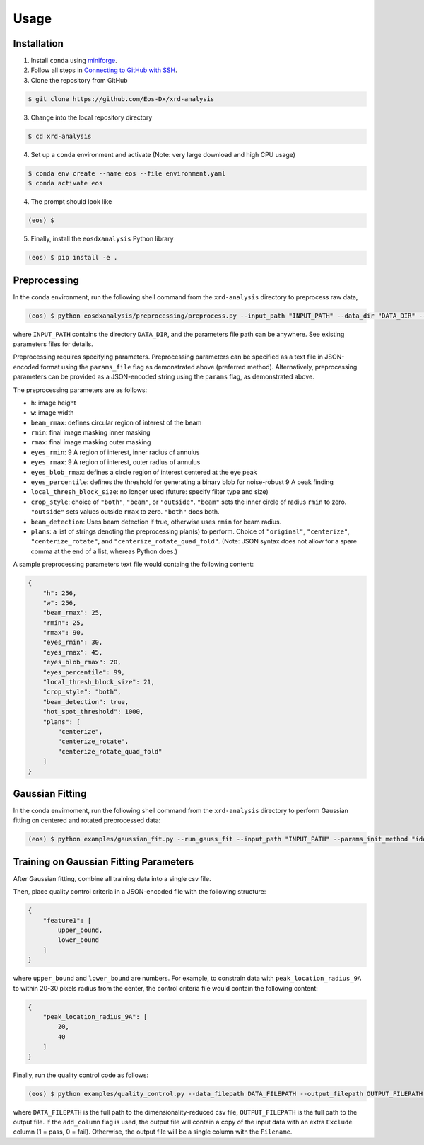 Usage
=====

Installation
------------

1. Install ``conda`` using `miniforge <https://github.com/conda-forge/miniforge>`_.

2. Follow all steps in `Connecting to GitHub with SSH <https://docs.github.com/en/authentication/connecting-to-github-with-ssh>`_.

3. Clone the repository from GitHub

.. code-block:: console

    $ git clone https://github.com/Eos-Dx/xrd-analysis

3. Change into the local repository directory

.. code-block:: console

    $ cd xrd-analysis

4. Set up a ``conda`` environment and activate (Note: very large download and high CPU usage)

.. code-block:: console

    $ conda env create --name eos --file environment.yaml
    $ conda activate eos

4. The prompt should look like 

.. code-block:: console

    (eos) $ 

5. Finally, install the ``eosdxanalysis`` Python library

.. code-block:: console

    (eos) $ pip install -e .

Preprocessing
-------------

In the conda environment, run the following shell command from the ``xrd-analysis`` directory to preprocess raw data,

.. code-block:: console

    (eos) $ python eosdxanalysis/preprocessing/preprocess.py --input_path "INPUT_PATH" --data_dir "DATA_DIR" --params_file "PARAMETERS_FILE_PATH"

where ``INPUT_PATH`` contains the directory ``DATA_DIR``, and the parameters file path can be anywhere. See existing parameters files for details.

Preprocessing requires specifying parameters. Preprocessing parameters can be specified as a text file in JSON-encoded format using the ``params_file`` flag as demonstrated above (preferred method). Alternatively, preprocessing parameters can be provided as a JSON-encoded string using the ``params`` flag, as demonstrated above.

The preprocessing parameters are as follows:

* ``h``: image height
* ``w``: image width
* ``beam_rmax``: defines circular region of interest of the beam
* ``rmin``: final image masking inner masking
* ``rmax``: final image masking outer masking
* ``eyes_rmin``: 9 A region of interest, inner radius of annulus
* ``eyes_rmax``: 9 A region of interest, outer radius of annulus
* ``eyes_blob_rmax``: defines a circle region of interest centered at the eye peak
* ``eyes_percentile``: defines the threshold for generating a binary blob for noise-robust 9 A peak finding
* ``local_thresh_block_size``: no longer used (future: specify filter type and size)
* ``crop_style``: choice of ``"both"``, ``"beam"``, or ``"outside"``. ``"beam"`` sets the inner circle of radius ``rmin`` to zero. ``"outside"`` sets values outside ``rmax`` to zero. ``"both"`` does both.
* ``beam_detection``: Uses beam detection if true, otherwise uses ``rmin`` for beam radius.
* ``plans``: a list of strings denoting the preprocessing plan(s) to perform. Choice of ``"original"``, ``"centerize"``, ``"centerize_rotate"``, and ``"centerize_rotate_quad_fold"``. (Note: JSON syntax does not allow for a spare comma at the end of a list, whereas Python does.)

A sample preprocessing parameters text file would containg the following content:

.. code-block:: javascript

    {
        "h": 256,
        "w": 256,
        "beam_rmax": 25,
        "rmin": 25,
        "rmax": 90,
        "eyes_rmin": 30,
        "eyes_rmax": 45,
        "eyes_blob_rmax": 20,
        "eyes_percentile": 99,
        "local_thresh_block_size": 21,
        "crop_style": "both",
        "beam_detection": true,
        "hot_spot_threshold": 1000,
        "plans": [
            "centerize",
            "centerize_rotate",
            "centerize_rotate_quad_fold"
        ]
    }


Gaussian Fitting
----------------

In the conda envirnoment, run the following shell command from the ``xrd-analysis`` directory to perform Gaussian fitting on centered and rotated preprocessed data:

.. code-block:: console

    (eos) $ python examples/gaussian_fit.py --run_gauss_fit --input_path "INPUT_PATH" --params_init_method "ideal" --fitting_params_filepath $FITTING_PARAMS_PATH

Training on Gaussian Fitting Parameters
---------------------------------------

After Gaussian fitting, combine all training data into a single csv file.

Then, place quality control criteria in a JSON-encoded file with the following structure:

.. code-block:: javascript

    {
        "feature1": [
            upper_bound,
            lower_bound
        ]
    }

where ``upper_bound`` and ``lower_bound`` are numbers. For example, to constrain data with ``peak_location_radius_9A`` to within 20-30 pixels radius from the center, the control criteria file would contain the following content:

.. code-block:: javascript

    {
        "peak_location_radius_9A": [
            20,
            40
        ]
    }

Finally, run the quality control code as follows:

.. code-block:: console

   (eos) $ python examples/quality_control.py --data_filepath DATA_FILEPATH --output_filepath OUTPUT_FILEPATH --criteria_file EXCLUSION_CRITERIA_FILE --add_column

where ``DATA_FILEPATH`` is the full path to the dimensionality-reduced csv file, ``OUTPUT_FILEPATH`` is the full path to the output file. If the ``add_column`` flag is used, the output file will contain a copy of the input data with an extra ``Exclude`` column (1 = pass, 0 = fail). Otherwise, the output file will be a single column with the ``Filename``.
